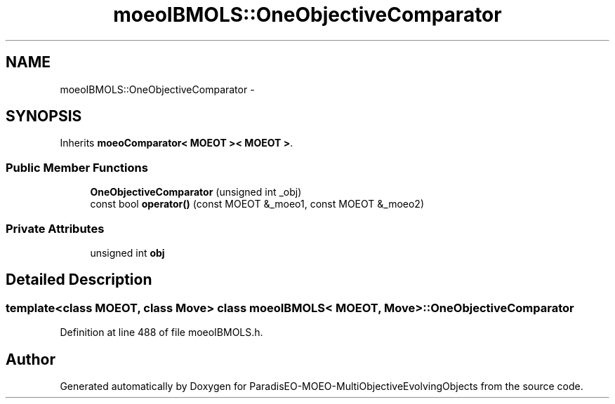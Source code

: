 .TH "moeoIBMOLS::OneObjectiveComparator" 3 "29 Feb 2008" "Version 1.1" "ParadisEO-MOEO-MultiObjectiveEvolvingObjects" \" -*- nroff -*-
.ad l
.nh
.SH NAME
moeoIBMOLS::OneObjectiveComparator \- 
.SH SYNOPSIS
.br
.PP
Inherits \fBmoeoComparator< MOEOT >< MOEOT >\fP.
.PP
.SS "Public Member Functions"

.in +1c
.ti -1c
.RI "\fBOneObjectiveComparator\fP (unsigned int _obj)"
.br
.ti -1c
.RI "const bool \fBoperator()\fP (const MOEOT &_moeo1, const MOEOT &_moeo2)"
.br
.in -1c
.SS "Private Attributes"

.in +1c
.ti -1c
.RI "unsigned int \fBobj\fP"
.br
.in -1c
.SH "Detailed Description"
.PP 

.SS "template<class MOEOT, class Move> class moeoIBMOLS< MOEOT, Move >::OneObjectiveComparator"

.PP
Definition at line 488 of file moeoIBMOLS.h.

.SH "Author"
.PP 
Generated automatically by Doxygen for ParadisEO-MOEO-MultiObjectiveEvolvingObjects from the source code.
